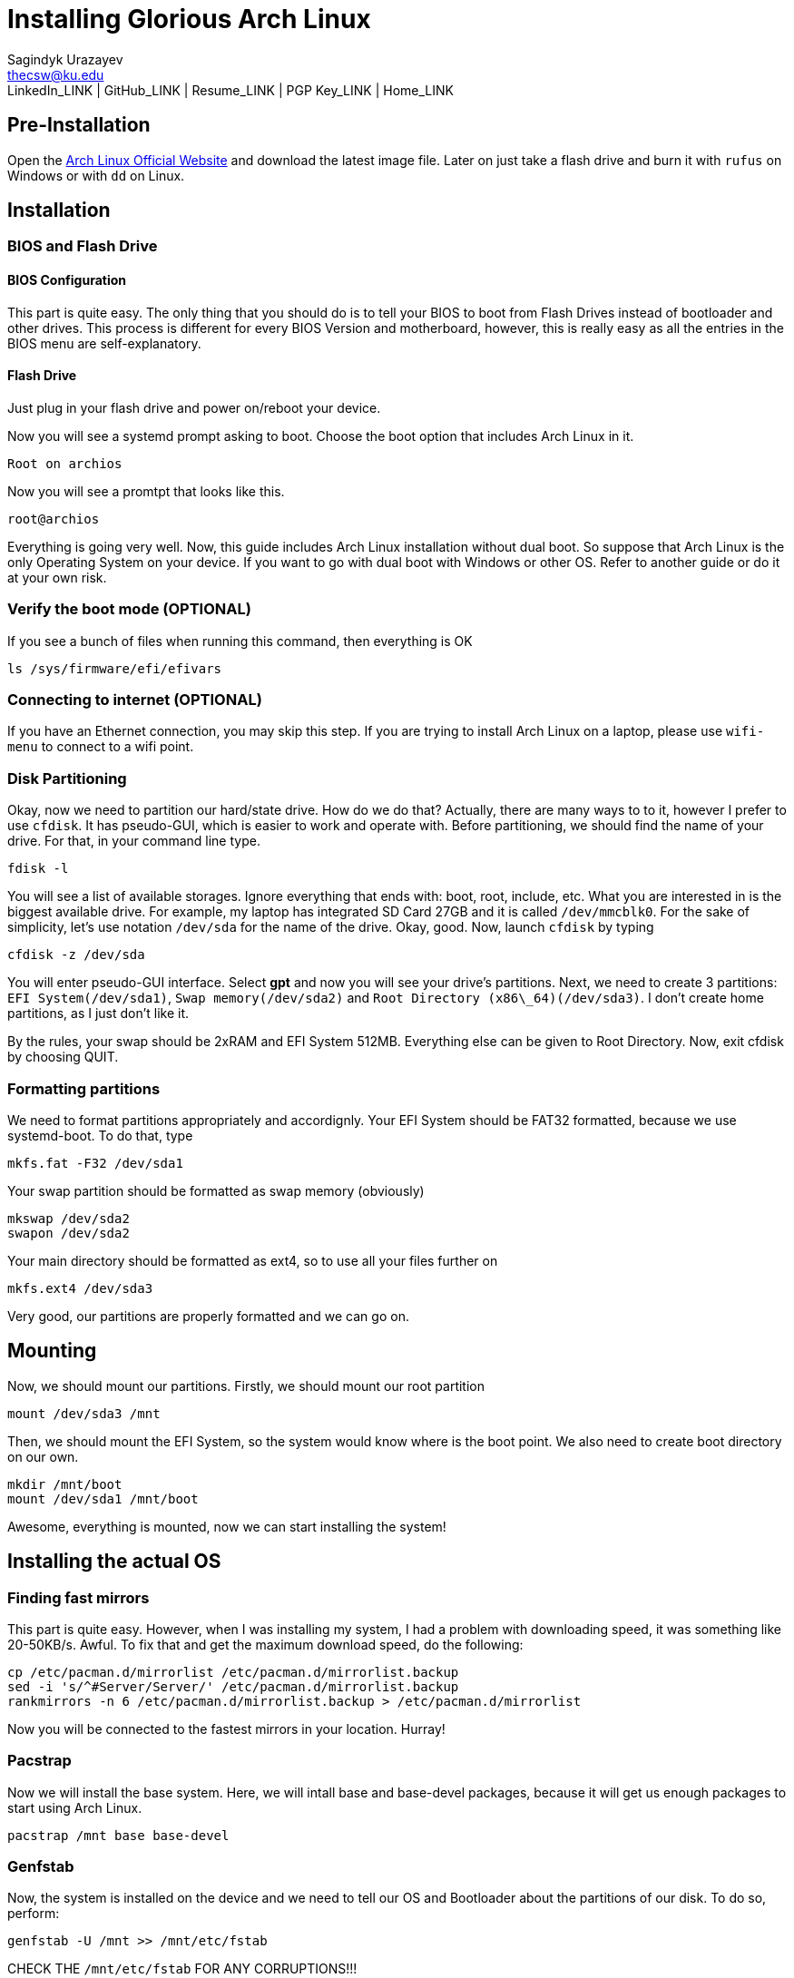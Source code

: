 = Installing Glorious Arch Linux =
Sagindyk Urazayev <thecsw@ku.edu>
LinkedIn_LINK | GitHub_LINK | Resume_LINK | PGP Key_LINK | Home_LINK

== Pre-Installation ==

Open the
https://www.archlinux.org/[Arch Linux Official Website]
and download the latest image file. Later on just take a flash drive and burn it
with `rufus` on Windows or with `dd` on Linux.

== Installation ==

=== BIOS and Flash Drive ===

==== BIOS Configuration ====

This part is quite easy. The only thing that you should do is to tell
your BIOS to boot from Flash Drives instead of bootloader and other
drives.
This process is different for every BIOS Version and motherboard,
however, this is really easy as all the entries in the BIOS menu are
self-explanatory.

==== Flash Drive ====

Just plug in your flash drive and power on/reboot your device.

Now you will see a systemd prompt asking to boot. Choose the boot option
that includes Arch Linux in it.

 Root on archios

Now you will see a promtpt that looks like this.

```
root@archios
```

Everything is going very well. Now, this guide includes Arch Linux
installation without dual boot. So suppose that Arch Linux is the only
Operating System on your device. If you want to go with dual boot with
Windows or other OS. Refer to another guide or do it at your own risk.

### Verify the boot mode (OPTIONAL)

If you see a bunch of files when running this command, then everything is OK

```
ls /sys/firmware/efi/efivars
```

### Connecting to internet (OPTIONAL)

If you have an Ethernet connection, you may skip this step. If you are trying
to install Arch Linux on a laptop, please use `wifi-menu` to connect to a wifi
point.

### Disk Partitioning

Okay, now we need to partition our hard/state drive. How do we do that?
Actually, there are many ways to to it, however I prefer to use `cfdisk`.
It has pseudo-GUI, which is easier to work and operate with. Before
partitioning, we should find the name of your drive. For that, in your
command line type.

```
fdisk -l
```

You will see a list of available storages. Ignore everything that ends
with: boot, root, include, etc. What you are interested in is the
biggest available drive. For example, my laptop has integrated SD Card
27GB and it is called `/dev/mmcblk0`.
For the sake of simplicity, let's use notation `/dev/sda` for the name of
the drive.
Okay, good. Now, launch `cfdisk` by typing

```
cfdisk -z /dev/sda
```

You will enter pseudo-GUI interface. Select **gpt** and now you will see
your drive's partitions. Next, we need to create 3 partitions: `EFI
System(/dev/sda1)`, `Swap memory(/dev/sda2)` and `Root Directory
(x86\_64)(/dev/sda3)`. I don't create home partitions, as I just don't
like it.

By the rules, your swap should be 2xRAM and EFI System 512MB. Everything
else can be given to Root Directory. Now, exit cfdisk by choosing QUIT.

### Formatting partitions

We need to format partitions appropriately and accordignly.
Your EFI System should be FAT32 formatted, because we use systemd-boot.
To do that, type

```
mkfs.fat -F32 /dev/sda1
```

Your swap partition should be formatted as swap memory (obviously)

```
mkswap /dev/sda2
swapon /dev/sda2
```

Your main directory should be formatted as ext4, so to use all your
files further on

```
mkfs.ext4 /dev/sda3
```

Very good, our partitions are properly formatted and we can go on.

## Mounting

Now, we should mount our partitions. Firstly, we should mount our root
partition

```
mount /dev/sda3 /mnt
```

Then, we should mount the EFI System, so the system would know where is
the boot point. We also need to create boot directory on our own.

```
mkdir /mnt/boot
mount /dev/sda1 /mnt/boot
```

Awesome, everything is mounted, now we can start installing the system!

## Installing the actual OS

### Finding fast mirrors

This part is quite easy. However, when I was installing my system, I had
a problem with downloading speed, it was something like 20-50KB/s.
Awful. To fix that and get the maximum download speed, do the following:

```
cp /etc/pacman.d/mirrorlist /etc/pacman.d/mirrorlist.backup
sed -i 's/^#Server/Server/' /etc/pacman.d/mirrorlist.backup
rankmirrors -n 6 /etc/pacman.d/mirrorlist.backup > /etc/pacman.d/mirrorlist
```
Now you will be connected to the fastest mirrors in your location.
Hurray!

### Pacstrap

Now we will install the base system. Here, we will intall base and
base-devel packages, because it will get us enough packages to start
using Arch Linux.

```
pacstrap /mnt base base-devel
```

### Genfstab

Now, the system is installed on the device and we need to tell our OS
and Bootloader about the partitions of our disk. To do so, perform:

```
genfstab -U /mnt >> /mnt/etc/fstab
```

CHECK THE `/mnt/etc/fstab` FOR ANY CORRUPTIONS!!!
